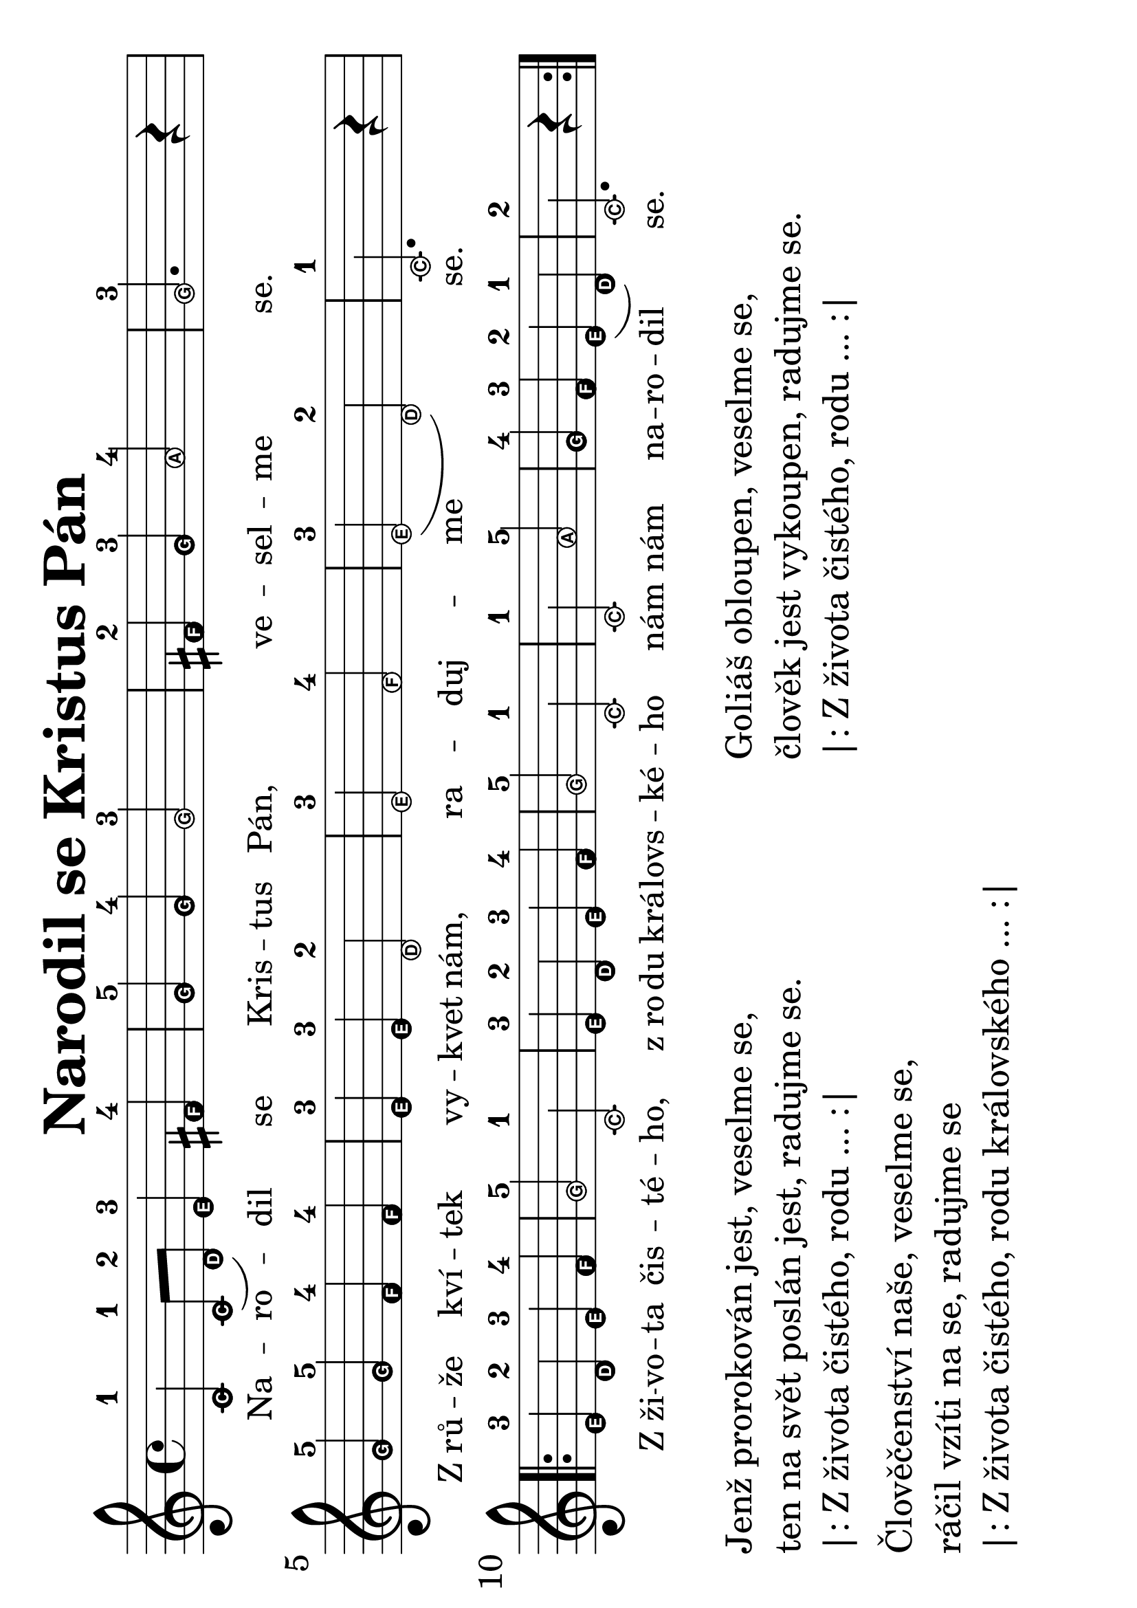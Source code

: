 #(set-global-staff-size 34)
#(set-default-paper-size "a4" 'landscape)
\version "2.20.0"
\layout {
  indent = 0.0
}
\header {
  title = "Narodil se Kristus Pán"
  section = "koledy"
  tagline = ##f
}
\score {
<<
\new Staff {
  \new Voice = "melody" \relative {
    \easyHeadsOn
    \time 4/4
    c'-1 c8-1( d-2) e4-3 fis-4 | g-5 g-4 g2-3 | fis4-2 g-3 a2-4 | g2.-3 r4 | \break
    g-5 g-5 f-4 f-4 | e-3 e-3 d2-2 | e-3 f-4 e-3( d-2) | c2.-1 r4  | \break 
    \repeat volta 2 {
      e-3 d-2 e-3 f-4 | g2-5 c,-1 | e4-3 d-2 e-3 f-4 | g2-5 c,-1 | c-1 a'-5 | g4-4 f-3 e-2( d-1) |  c2.-2 r4 
    }
  }
}
\new Lyrics \with {
      \override LyricText #'font-size = #-2
    } \lyricsto "melody" {
  Na -- ro -- dil se Kris -- tus Pán, ve -- sel -- me se. 
  Z_rů -- že kví -- tek vy -- kvet nám, ra -- duj -- me se.
  Z_ži -- vo -- ta čis -- té -- ho, 
  z_ro -- du krá -- lovs -- ké -- ho 
  nám nám na -- ro -- dil se.
}
>>
\layout {
  #(layout-set-staff-size 40)
}
\midi {}
}
\markup {
  \vspace #0.3
  \column {
    \pad-x #15
    \line {Jenž prorokován jest, veselme se,}
    \line {ten na svět poslán jest, radujme se. }
    \line {|: Z života čistého, rodu ... :|}
    \vspace #0.3
    \line {Člověčenství naše, veselme se, }
    \line {ráčil vzíti na se, radujme se}
    \line {|: Z života čistého, rodu královského ... :|}
  }
  \column {
    \line {Goliáš obloupen, veselme se, }
    \line {člověk jest vykoupen, radujme se.}
    \line {|: Z života čistého, rodu ... :|}
  }
}